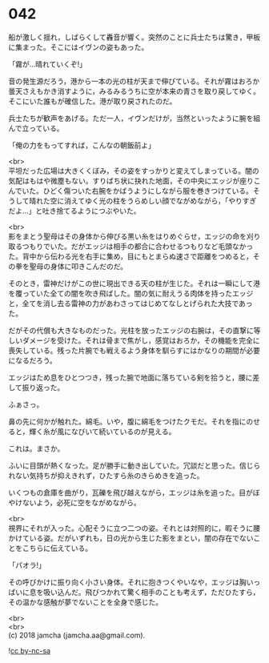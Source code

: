 #+OPTIONS: toc:nil
#+OPTIONS: \n:t

* 042

  船が激しく揺れ，しばらくして轟音が響く。突然のことに兵士たちは驚き，甲板に集まった。そこにはイヴンの姿もあった。

  「霧が…晴れていくぞ!」

  音の発生源だろう，港から一本の光の柱が天まで伸びている。それが霧はおろか曇天さえもかき消すように，みるみるうちに空が本来の青さを取り戻してゆく。そこにいた誰もが確信した。港が取り戻されたのだ。

  兵士たちが歓声をあげる。ただ一人，イヴンだけが，当然といったように腕を組んで立っている。

  「俺の力をもってすれば，こんなの朝飯前よ」

  <br>
  平坦だった広場は大きくくぼみ，その姿をすっかりと変えてしまっている。闇の気配はもはや微塵もない。すりばち状に抉れた地面，その中央にエッジが座りこんでいた。ひどく傷ついた右腕をかばうようにしながら服を巻きつけている。そうして晴れた空に消えてゆく光の柱をうらめしい顔でながめながら，「やりすぎだよ…」と吐き捨てるようにつぶやいた。

  <br>
  影をまとう聖母はその身体から伸びる黒い糸をはりめぐらせ，エッジの命を刈り取るつもりでいた。だがエッジは相手の都合に合わせるつもりなど毛頭なかった。背中から伝わる光を右手に集め，目にもとまらぬ速さで距離をつめると，その拳を聖母の身体に叩きこんだのだ。

  そのとき，雷神だけがこの世に現出できる天の柱が生じた。それは一瞬にして港を覆っていた全ての闇を吹き飛ばした。闇の気に耐えうる肉体を持ったエッジと，全てを消し去る雷神の力があわさってはじめてなしとげられた大技であった。

  だがその代償も大きなものだった。光柱を放ったエッジの右腕は，その直撃に等しいダメージを受けた。それは骨まで焦がし，感覚はおろか，その機能を完全に喪失している。残った片腕でも戦えるよう身体を馴らすにはかなりの期間が必要になるだろう。

  エッジはため息をひとつつき，残った腕で地面に落ちている剣を拾うと，腰に差して振り返った。

  ふぁさっ。

  鼻の先に何かが触れた。綿毛。いや，腹に綿毛をつけたクモだ。それを指にのせると，輝く糸が風になびいて続いているのが見える。

  これは。まさか。

  ふいに目頭が熱くなった。足が勝手に動き出していた。冗談だと思った。信じられない気持ちが抑えきれず，ひたすら糸のきらめきを追った。

  いくつもの倉庫を曲がり，瓦礫を飛び越えながら，エッジは糸を追った。目がぼやけないよう，必死に空をながめながら。

  <br>
  視界にそれが入った。心配そうに立つ二つの姿。それとは対照的に，暇そうに腰かけている姿。だがいずれも，日の光から生じた影をまとい，闇の存在でないことをこちらに伝えている。

  「パオラ!」

  その呼びかけに振り向く小さい身体。それに抱きつくやいなや，エッジは胸いっぱいに息を吸い込んだ。飛びつかれて驚く相手のことも考えず，ただひたすら，その温かな感触が夢でないことを全身で感じた。

  <br>
  <br>
  (c) 2018 jamcha (jamcha.aa@gmail.com).

  ![[https://i.creativecommons.org/l/by-nc-sa/4.0/88x31.png][cc by-nc-sa]]
